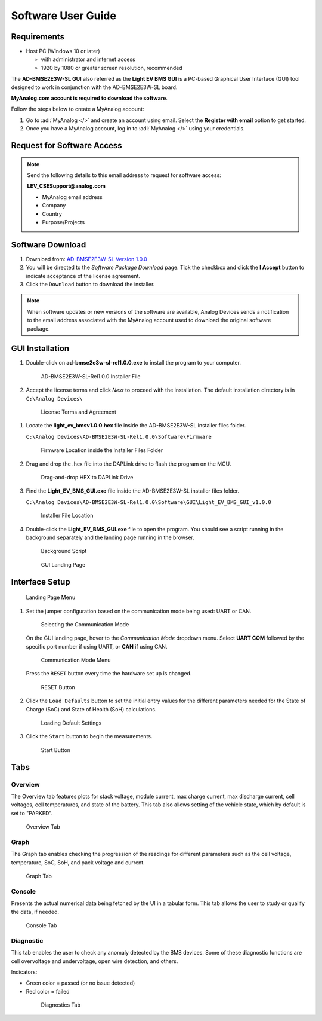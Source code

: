 Software User Guide
===================

Requirements
------------

*  Host PC (Windows 10 or later)

   * with administrator and internet access
   * 1920 by 1080 or greater screen resolution, recommended

The **AD-BMSE2E3W-SL GUI** also referred as the **Light EV BMS GUI** is a PC-based Graphical User Interface (GUI) tool designed to work in conjunction with the AD-BMSE2E3W-SL board.

**MyAnalog.com account is required to download the software**.

Follow the steps below to create a MyAnalog account:

#. Go to :adi:`MyAnalog </>`  and create an account using email. Select the **Register with email** option to get started.

#. Once you have a MyAnalog account, log in to :adi:`MyAnalog </>` using your credentials.

Request for Software Access
---------------------------

.. note:: Send the following details to this email address to request for software access:

   **LEV_CSESupport@analog.com**

   * MyAnalog email address
   * Company
   * Country
   * Purpose/Projects

Software Download
-----------------

#. Download from: `AD-BMSE2E3W-SL Version 1.0.0 <https://download.analog.com/secure/bms-cse-solutions/e2e3w-00/1-0-0/ad-bmse2e3w-sl-rel1.0.0.exe>`_

#. You will be directed to the *Software Package Download* page. Tick the checkbox and click the **I Accept** button to indicate acceptance of the license agreement.

#. Click the ``Download`` button to download the installer.

.. note::

   When software updates or new versions of the software are available, Analog Devices sends a notification to the email address associated with the MyAnalog account used to download the original software package.

GUI Installation
----------------

#. Double-click on **ad-bmse2e3w-sl-rel1.0.0.exe** to install the program to your computer.

   .. figure:: gui_executable_file.png

      AD-BMSE2E3W-SL-Rel1.0.0 Installer File

#. Accept the license terms and click *Next* to proceed with the installation. The default installation directory is in ``C:\Analog Devices\``

  .. figure:: gui_installation.png

      License Terms and Agreement

#. Locate the **light_ev_bmsv1.0.0.hex** file inside the AD-BMSE2E3W-SL installer files folder.

   ``C:\Analog Devices\AD-BMSE2E3W-SL-Rel1.0.0\Software\Firmware``

   .. figure:: firmware_location.png

      Firmware Location inside the Installer Files Folder


#. Drag and drop the .hex file into the DAPLink drive to flash the program on the MCU.

   .. figure:: hex_file_to_daplink.png

      Drag-and-drop HEX to DAPLink Drive 


#. Find the **Light_EV_BMS_GUI.exe** file inside the AD-BMSE2E3W-SL installer files folder.

   ``C:\Analog Devices\AD-BMSE2E3W-SL-Rel1.0.0\Software\GUI\Light_EV_BMS_GUI_v1.0.0``

   .. figure:: gui_executable_file_location.png

      Installer File Location

#. Double-click the **Light_EV_BMS_GUI.exe** file to open the program. You should see a script running in the background separately and the landing page running in the browser.

   .. figure:: background_script.png

      Background Script

   .. figure:: home_landing_page.png

      GUI Landing Page

Interface Setup
---------------

.. figure:: home_landing_details.png

   Landing Page Menu

.. csv-table:: Details Available on the Landing Page
  :file: landing-page.csv
  :widths: 10, 20, 70
  :header-rows: 1

#. Set the jumper configuration based on the communication mode being used: UART or CAN.

   .. figure:: communication_jumper_selection.png

      Selecting the Communication Mode

   On the GUI landing page, hover to the *Communication Mode* dropdown menu. Select **UART COM** followed by the specific port number if using UART, or **CAN** if using CAN.

   .. figure:: communication_mode.png

      Communication Mode Menu


   Press the ``RESET`` button every time the hardware set up is changed.

   .. figure:: reset_button_hardware.png

      RESET Button


#. Click the ``Load Defaults`` button to set the initial entry values for the different parameters needed for the State of Charge (SoC) and State of Health (SoH) calculations.

   .. figure:: setting_defaults.png

      Loading Default Settings


#. Click the ``Start`` button to begin the measurements.

   .. figure:: start_button.png

      Start Button

Tabs
----

Overview
^^^^^^^^

The Overview tab features plots for stack voltage, module current, max charge current, max discharge current, cell voltages, cell temperatures, and state of the battery. This tab also allows setting of the vehicle state, which by default is set to "PARKED".

.. figure:: update_overview_page.png

   Overview Tab

Graph
^^^^^

The Graph tab enables checking the progression of the readings for different parameters such as the cell voltage, temperature, SoC, SoH, and pack voltage and current.

.. figure:: update_graph_page.png

   Graph Tab

Console
^^^^^^^

Presents the actual numerical data being fetched by the UI in a tabular form. This tab allows the user to study or qualify the data, if needed.

.. figure:: update_console_page.png

   Console Tab

Diagnostic
^^^^^^^^^^

This tab enables the user to check any anomaly detected by the BMS devices. Some of these diagnostic functions are cell overvoltage and undervoltage, open wire detection, and others.

Indicators:

* Green color = passed (or no issue detected)
* Red color = failed

 .. figure:: update_diagnsotic_page.png

   Diagnostics Tab


